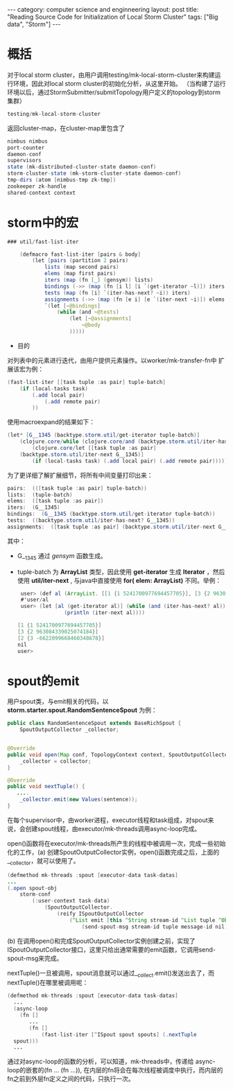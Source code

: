 #+STARTUP: showall indent
#+STARTUP: hidestars
#+OPTIONS:   H:2 num:nil toc:nil \n:nil ::t |:t -:t f:t <:t *t:t

#+OPTIONS:   tex:t  d:nil todo:t pri:nil tags:not-in-toc

#+BEGIN_HTML
---
category: computer science and enginneering
layout: post
title: "Reading Source Code for Initialization of Local Storm Cluster"
tags: ["Big data", "Storm"]
---
#+END_HTML

* 概括
对于local storm cluster，由用户调用testing/mk-local-storm-cluster来构建运行环境，因此对local storm cluster的初始化分析，从这里开始。
（当构建了运行环境以后，通过StormSubmitter/submitTopology用户定义的topology到storm集群）
#+BEGIN_SRC java
testing/mk-local-storm-cluster
#+END_SRC

返回cluster-map，在cluster-map里包含了
#+BEGIN_SRC java
 nimbus nimbus
 port-counter
 daemon-conf
 supervisors 
 state (mk-distributed-cluster-state daemon-conf)
 storm-cluster-state (mk-storm-cluster-state daemon-conf)
 tmp-dirs (atom [nimbus-tmp zk-tmp])
 zookeeper zk-handle
 shared-context context
#+END_SRC

* storm中的宏

#+BEGIN_SRC java
### util/fast-list-iter 

	(defmacro fast-list-iter [pairs & body]
		(let [pairs (partition 2 pairs)
			lists (map second pairs)
			elems (map first pairs)
			iters (map (fn [_] (gensym)) lists)
			bindings (->> (map (fn [i l] [i `(get-iterator ~l)]) iters lists) (apply concat))
			tests (map (fn [i] `(iter-has-next? ~i)) iters)
			assignments (->> (map (fn [e i] [e `(iter-next ~i)]) elems iters) (apply concat))]
			`(let [~@bindings]
				(while (and ~@tests)
					(let [~@assignments]
						~@body
					)))))
#+END_SRC


- 目的 
对列表中的元素进行迭代，由用户提供元素操作。以worker/mk-transfer-fn中
扩展该宏为例：
#+BEGIN_SRC java
	(fast-list-iter [[task tuple :as pair] tuple-batch]
        (if (local-tasks task)
            (.add local pair)
				(.add remote pair)
			))
#+END_SRC
使用macroexpand的结果如下：
#+BEGIN_SRC java
	(let* [G__1345 (backtype.storm.util/get-iterator tuple-batch)] 
		(clojure.core/while (clojure.core/and (backtype.storm.util/iter-has-next? G__1345)) 
			(clojure.core/let [[task tuple :as pair]
		(backtype.storm.util/iter-next G__1345)] 
			(if (local-tasks task) (.add local pair) (.add remote pair)))))
#+END_SRC
为了更详细了解扩展细节，将所有中间变量打印出来：
#+BEGIN_SRC java
	pairs:  (([task tuple :as pair] tuple-batch))
	lists:  (tuple-batch)
	elems:  ([task tuple :as pair])
	iters:  (G__1345)
	bindings:  (G__1345 (backtype.storm.util/get-iterator tuple-batch))
	tests:  ((backtype.storm.util/iter-has-next? G__1345))
	assignments:  ([task tuple :as pair] (backtype.storm.util/iter-next G__1345))
#+END_SRC
其中：

 - G__1345 通过 /gensym/ 函数生成。
 - tuple-batch 为 *ArrayList* 类型，因此使用 *get-iterator* 生成 *Iterator* ，然后使用 *util/iter-next* , 与java中直接使用 *for( elem: ArrayList)* 不同。举例：
  #+BEGIN_SRC java
	  user> (def al (ArrayList. [[1 {1 5241700977694457705}], [3 {2 963084339025074184}], [2 {3 -6622099668460348678}]]))
	  #'user/al
	  user> (let [al (get-iterator al)] (while (and (iter-has-next? al))
				    (println (iter-next al))))
					      
     [1 {1 5241700977694457705}]
	 [3 {2 963084339025074184}]
	 [2 {3 -6622099668460348678}]
	 nil
	 user>   
  #+END_SRC

* spout的emit
用户spout类，与emit相关的代码，以 *storm.starter.spout.RandomSentenceSpout* 为例：
#+BEGIN_SRC java
	public class RandomSentenceSpout extends BaseRichSpout {
		SpoutOutputCollector _collector;
			    

    @Override
    public void open(Map conf, TopologyContext context, SpoutOutputCollector collector) {
        _collector = collector;
    }

    @Override
    public void nextTuple() {
       ....
        _collector.emit(new Values(sentence));
    }        
#+END_SRC
在每个supervisor中，由worker进程，executor线程和task组成，对spout来说，会创建spout线程，由executor/mk-threads调用async-loop完成。

open()函数将在executor/mk-threads所产生的线程中被调用一次，完成一些初始化的工作，(a) 创建SpoutOutputCollector实例，open()函数完成之后，上面的__collector，就可以使用了。

#+BEGIN_SRC java
    (defmethod mk-threads :spout [executor-data task-datas]
	...
	(.open spout-obj
		storm-conf
			(:user-context task-data)
				(SpoutOutputCollector.
					(reify ISpoutOutputCollector
						(^List emit [this ^String stream-id ^List tuple ^Object message-id]
							(send-spout-msg stream-id tuple message-id nil)
				  
#+END_SRC
(b) 在调用open()和完成SpoutOutputCollector实例创建之前，实现了ISpoutOutputCollector接口，这里只给出通常需要的emit函数，它调用send-spout-msg来完成。

nextTuple()一旦被调用，spout消息就可以通过__collect.emit()发送出去了，而nextTuple()在哪里被调用呢：
  #+BEGIN_SRC java
     (defmethod mk-threads :spout [executor-data task-datas]
	   ...
	   (async-loop
	     (fn []
		    ...
			(fn []
				(fast-list-iter [^ISpout spout spouts] (.nextTuple
	   spout)))
	   ...
  #+END_SRC
 通过对async-loop的函数的分析，可以知道，mk-threads中，传递给 async-loop的嵌套的(fn ... (fn ...)), 在内层的fn将会在每次线程被调度中执行，而内层的fn之前到外层fn定义之间的代码，只执行一次。  
  
  
